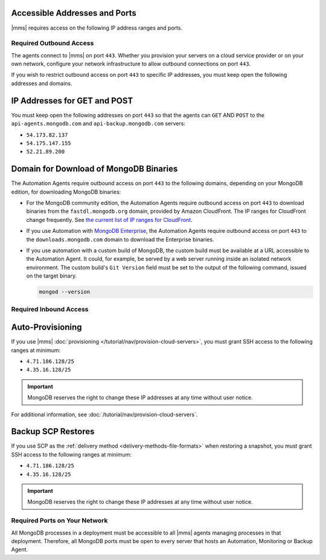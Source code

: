 Accessible Addresses and Ports
~~~~~~~~~~~~~~~~~~~~~~~~~~~~~~

|mms| requires access on the following IP address ranges and ports.

Required Outbound Access
------------------------

The agents connect to |mms| on port ``443``. Whether you provision
your servers on a cloud service provider or on your own network,
configure your network infrastructure to allow outbound connections
on port ``443``.

If you wish to restrict outbound access on port ``443`` to specific
IP addresses, you must keep open the following addresses and domains.

IP Addresses for GET and POST
~~~~~~~~~~~~~~~~~~~~~~~~~~~~~

You must keep open the following addresses on port ``443`` so that
the agents can ``GET`` AND ``POST`` to the ``api-agents.mongodb.com``
and ``api-backup.mongodb.com`` servers:

- ``54.173.82.137``

- ``54.175.147.155``

- ``52.21.89.200``

Domain for Download of MongoDB Binaries
~~~~~~~~~~~~~~~~~~~~~~~~~~~~~~~~~~~~~~~

The Automation Agents require outbound access on port ``443`` to the
following domains, depending on your MongoDB edition, for downloading
MongoDB binaries:

- For the MongoDB community edition, the Automation Agents require
  outbound access on port ``443`` to download binaries from the
  ``fastdl.mongodb.org`` domain, provided by Amazon CloudFront. The
  IP ranges for CloudFront change frequently. See `the current list
  of IP ranges for CloudFront <http://docs.aws.amazon.com/AmazonCloud
  Front/latest/DeveloperGuide/LocationsOfEdgeServers.html>`_.

- If you use Automation with `MongoDB Enterprise
  <http://www.mongodb.com/products/mongodb-enterprise>`_, the
  Automation Agents require outbound access on port ``443`` to the
  ``downloads.mongodb.com`` domain to download the Enterprise
  binaries.

- If you use automation with a custom build of MongoDB, the custom
  build must be available at a URL accessible to the Automation
  Agent. It could, for example, be served by a web server running
  inside an isolated network environment. The custom build's ``Git
  Version`` field must be set to the output of the following command,
  issued on the target binary.

  .. code-block:: javascript

     mongod --version

Required Inbound Access
-----------------------

Auto-Provisioning
~~~~~~~~~~~~~~~~~

If you use |mms| :doc:`provisioning </tutorial/nav/provision-cloud-servers>`,
you must grant SSH access to the following ranges at minimum:

- ``4.71.186.128/25``

- ``4.35.16.128/25``

.. important::

   MongoDB reserves the right to change these IP addresses at any
   time without user notice.

For additional information, see :doc:`/tutorial/nav/provision-cloud-servers`.

Backup SCP Restores
~~~~~~~~~~~~~~~~~~~

If you use SCP as the 
:ref:`delivery method <delivery-methods-file-formats>` when restoring a
snapshot, you must grant SSH access to the following ranges at minimum:

- ``4.71.186.128/25``

- ``4.35.16.128/25``

.. important::

   MongoDB reserves the right to change these IP addresses at any
   time without user notice.

Required Ports on Your Network
------------------------------

All MongoDB processes in a deployment must be accessible to all |mms|
agents managing processes in that deployment. Therefore, all MongoDB
ports must be open to every server that hosts an Automation,
Monitoring or Backup Agent. 

.. example::
   If you are running MongoDB processes on ``27000``, ``27017`` and
   ``27020``, then those three ports must be open from all servers
   that are hosting an Agent.